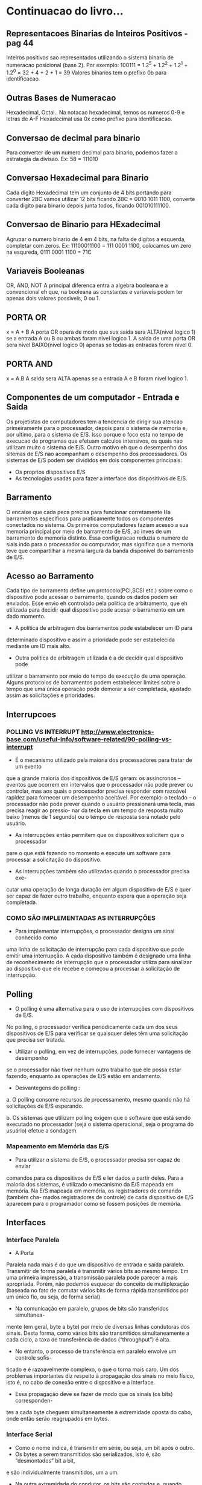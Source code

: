 * Continuacao do livro...
  :PROPERTIES:
  :NOTER_DOCUMENT: /home/diego/Downloads/arquitetura.pdf
  :END:
** Representacoes Binarias de Inteiros Positivos - pag 44
:PROPERTIES:
:NOTER_PAGE: 44
:END:
Inteiros positivos sao representados utilizando o sistema binario de numeracao
posicional (base 2).
Por exemplo: 100111 = 1.2^5 + 1.2^2 + 1.2^1 + 1.2^0 = 32 + 4 + 2 + 1 = 39
Valores binarios tem o prefixo 0b para identificacao.
** Outras Bases de Numeracao
:PROPERTIES:
:NOTER_PAGE: 45
:END:
Hexadecimal, Octal..
Na notacao hexadecimal, temos os numeros 0-9 e letras de A-F
Hexadecimal usa 0x como prefixo para identificacao.
** Conversao de decimal para binario
:PROPERTIES:
:NOTER_PAGE: 47
:END:
Para converter de um numero decimal para binario, podemos fazer a estrategia da divisao.
Ex: 58 = 111010
** Conversao Hexadecimal para Binario
:PROPERTIES:
:NOTER_PAGE: 48
:END:
Cada digito Hexadecimal tem um conjunto de 4 bits portando para converter 2BC vamos utilizar 12 bits 
ficando 2BC = 0010 1011 1100, converte cada digito para binario depois junta todos, ficando 001010111100.
** Conversao de Binario para HExadecimal
:PROPERTIES:
:NOTER_PAGE: 49
:END:
Agrupar o numero binario de 4 em 4 bits, na falta de digitos a esquerda, completar com zeros.
Ex: 11100011100 = 111 0001 1100, colocamos um zero na esqureda,  0111 0001 1100 = 71C
** Variaveis Booleanas
:PROPERTIES:
:NOTER_PAGE: 51
:END:
OR, AND, NOT
A principal diferenca entra a algebra booleana e a convencional eh que, na booleana as constantes
e variaveis podem ter apenas dois valores possiveis, 0 ou 1.
** PORTA OR
:PROPERTIES:
:NOTER_PAGE: 53
:END:
x = A + B
A porta OR opera de modo que sua saida sera ALTA(nivel logico 1) se a entrada A ou B ou ambas foram
nivel logico 1. A saida de uma porta OR sera nivel BAIXO(nivel logico 0) apenas se todas as entradas
forem nivel 0.
** PORTA AND
:PROPERTIES:
:NOTER_PAGE: 54
:END:
x = A.B
A saida sera ALTA apenas se a entrada A e B foram nivel logico 1.
** Componentes de um computador - Entrada e Saida
   :PROPERTIES:
   :NOTER_PAGE: 63
   :END:
Os projetistas de computadores tem a tendencia de dirigir sua atencao primeiramente para o processador,
depois para o sistema de memoria e, por ultimo, para o sistema de E/S. Isso porque o foco esta no tempo
de execucao de programas que efetuam calculos intensivos, os quais nao utilizam muito o sistema de E/S.
Outro motivo eh que o desempenho dos sitemas de E/S nao acompanham o desempenho dos processadores.
Os sistemas de E/S podem ser divididos em dois componentes principais:
- Os proprios dispositivos E/S
- As tecnologias usadas para fazer a interface dos dispositivos de E/S.
** Barramento
   :PROPERTIES:
   :NOTER_PAGE: 64
   :END:
O encaixe que cada peca precisa para funcionar corretamente
Ha barramentos especificos para praticamente todos os componentes conectados no sistema.
Os primeiros computadores faziam acesso a sua memoria principal por meio de barramento de E/S, ao inves de
um barramento de memoria distinto. Essa configuracao reduzia o numero de siais indo para o processador ou computador,
mas significa que a memoria teve que compartilhar a mesma largura da banda disponivel do barramento de E/S.
** Acesso ao Barramento
   :PROPERTIES:
   :NOTER_PAGE: 65
   :END:
Cada tipo de barramento define um protocolo(PCI,SCSI etc.) sobre como o dispositivo pode acessar o barramento,
quando os dados podem ser enviados. Esse envio eh controlado pela politica de arbitramento, que eh utilizada para
decidir qual dispositivo pode acesar o barramento em um dado momento.

- A política de arbitragem dos barramentos pode estabelecer um ID para 
determinado dispositivo e assim a prioridade pode ser estabelecida mediante 
um ID mais alto.

- Outra política de arbitragem utilizada é a de decidir qual dispositivo pode 
utilizar o barramento por meio do tempo de execução de uma operação. Alguns 
protocolos de barramentos podem estabelecer limites sobre o tempo que uma 
única operação pode demorar a ser completada, ajustado assim as solicitações 
e prioridades.
** Interrupcoes
   :PROPERTIES:
   :NOTER_PAGE: 66
   :END:
*** POLLING VS INTERRUPT http://www.electronics-base.com/useful-info/software-related/90-polling-vs-interrupt

- É o mecanismo utilizado pela maioria dos processadores para tratar de um evento 
que a grande maioria dos dispositivos de E/S geram: os assíncronos – eventos 
que ocorrem em intervalos que o processador não pode prever ou controlar, mas 
aos quais o processador precisa responder com razoável rapidez para fornecer 
um desempenho aceitável. Por exemplo: o teclado – o processador não pode 
prever quando o usuário pressionará uma tecla, mas precisa reagir ao pressio-
nar da tecla em um tempo de resposta muito baixo (menos de 1 segundo) ou o 
tempo de resposta será notado pelo usuário.

- As interrupções então permitem que os dispositivos solicitem que o processador 
pare o que está fazendo no momento e execute um software para processar 
a solicitação do dispositivo.

- As interrupções também são utilizadas quando o processador precisa exe-
cutar uma operação de longa duração em algum dispositivo de E/S e quer ser 
capaz de fazer outro trabalho, enquanto espera que a operação seja completada.

*** COMO SÃO IMPLEMENTADAS AS INTERRUPÇÕES
- Para implementar interrupções, o processador designa um sinal conhecido como 
uma linha de solicitação de interrupção para cada dispositivo que pode emitir 
uma interrupção.
A cada dispositivo também é designado uma linha de reconhecimento de 
interrupção que o processador utiliza para sinalizar ao dispositivo que ele recebe 
e começou a processar a solicitação de interrupção.

** Polling
   :PROPERTIES:
   :NOTER_PAGE: 67
   :END:
- O polling é uma alternativa para o uso de interrupções com dispositivos de E/S. 
No polling, o processador verifica periodicamente cada um dos seus dispositivos
de E/S para verificar se quaisquer deles têm uma solicitação que precisa ser tratada.

- Utilizar o polling, em vez de interrupções, pode fornecer vantagens de desempenho 
se o processador não tiver nenhum outro trabalho que ele possa estar fazendo, 
enquanto as operações de E/S estão em andamento.

- Desvantegens do polling :
a. O polling consome recursos de processamento, mesmo quando não há solicitações de E/S esperando.

b. Os sistemas que utilizam polling exigem que o software que está sendo executado no processador 
(seja o sistema operacional, seja o programa do usuário) efetue a sondagem.

*** Mapeamento em Memória das E/S
- Para utilizar o sistema de E/S, o processador precisa ser capaz de enviar 
comandos para os dispositivos de E/S e ler dados a partir deles. Para a maioria 
dos sistemas, é utilizado o mecanismo da E/S mapeada em memória.
Na E/S mapeada em memória, os registradores de comando (também cha-
mados registradores de controle) de cada dispositivo de E/S aparecem para o 
programador como se fossem posições de memória.

** Interfaces
   :PROPERTIES:
   :NOTER_PAGE: 68
   :END:
*** Interface Paralela
    - A Porta 
    Paralela nada mais é do que um dispositivo de entrada e saída paralelo.
    Transmitir de forma paralela é transmitir vários bits ao mesmo tempo. Em 
    uma primeira impressão, a transmissão paralela pode parecer a mais apropriada.
    Porém, não podemos esquecer do conceito de multiplexação (baseada no 
    fato de comutar vários bits de forma rápida transmitidos por um único fio, ou 
    seja, de forma serial).
    
    - Na comunicação em paralelo, grupos de bits são transferidos simultanea-
    mente (em geral, byte a byte) por meio de diversas linhas condutoras dos sinais. 
    Desta forma, como vários bits são transmitidos simultaneamente a cada ciclo, a 
    taxa de transferência de dados (“throughput”) é alta.

    - No entanto, o processo de transferência em paralelo envolve um controle sofis-
    ticado e é razoavelmente complexo, o que o torna mais caro. 
    Um dos problemas importantes diz respeito à propagação dos sinais no meio 
    físico, isto é, no cabo de conexão entre o dispositivo e a interface. 

    - Essa propagação deve se fazer de modo que os sinais (os bits) corresponden-
    tes a cada byte cheguem simultaneamente à extremidade oposta do cabo, onde 
    então serão reagrupados em bytes.

*** Interface Serial
    - Como o nome indica, é transmitir em série, ou seja, um bit após o outro.
    - Os bytes a serem transmitidos são serializados, isto é, são “desmontados” bit a bit,
    e são individualmente transmitidos, um a um. 
    - Na outra extremidade do condutor, os bits são contados e, quando formam 8 bits,
    são remontados, reconstituindo os bytes originais. 
    - Transmissão serial é intrinsecamente mais lenta (de vez que apenas um bit é transmitido de cada vez).

*** Interface USB
    - O barramento USB pode ser utilizado para prover energia elétrica a deter
    minados dispositivos. Para que isso seja possível, os cabos USB contam com 
    quatro fios internos: VBus (VCC), D+, D- e GND.
    
    - O primeiro é o responsável pela alimentação elétrica. O segundo e o terceiro são utilizados na transmissão 
    de dados (a letra “D” provém de data, dado em inglês). O quarto, por sua vez, é 
    para controle elétrico, servindo como “fio-terra”.

    **** VANTAGENS DO PADRÃO USB
    - Um dos principais motivos que levou à criação da tecnologia USB é a necessi-
    dade de facilitar a conexão de variados dispositivos ao computador. Sendo assim, 
    o USB oferece uma série de vantagens:
    
    - Padroes de Conexao
    - Plug and Play
    - Alimentacao eletrica
    - Conectar varios aparelhos ao mesmo tempo
    - Ampla compatibilidade

** Dispositivos de E/S
   :PROPERTIES:
   :NOTER_PAGE: 72
   :END:
   - Dispositivos que recebem dados
     - Recebem entrada de dados direta do usuario, como teclado e mouse. Baixa largura de banda, resposta rapida.
   - Dispositivos que apresentam saida de dados
     - Placas de video, impressora, e placas de som.
   - Dispositivos que interagem com outras maquinas.
     - drivers de disco, cd-rom, interfaces de rede. Precisam de largura de banda altas em ambas direcoes.
       
